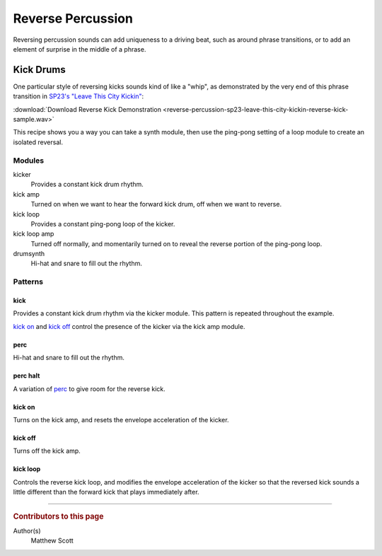 ==================
Reverse Percussion
==================

..  svproject:: revkick
    :name: Reverse Kick Project
    :filename: reverse-percussion-revkick

..  svmodule:: revkick.*

Reversing percussion sounds can add uniqueness to a driving beat,
such as around phrase transitions, or to add an element of surprise
in the middle of a phrase.

Kick Drums
==========

One particular style of reversing kicks sounds kind of like a "whip",
as demonstrated by the very end of this phrase transition in
`SP23's "Leave This City Kickin" <https://sp23.bandcamp.com/album/leave-this-city-kickin>`__:

:download:`Download Reverse Kick Demonstration <reverse-percussion-sp23-leave-this-city-kickin-reverse-kick-sample.wav>`

This recipe shows you a way you can take a synth module,
then use the ping-pong setting of a loop module to create an isolated reversal.

..  svprojectaudio:: revkick
    :filename: reverse-percussion
    :start: 0
    :duration: 10
    :fadeout: 2

..  sunvoxfile:: revkick
    :filename: project

Modules
-------

kicker
  Provides a constant kick drum rhythm.

kick amp
  Turned on when we want to hear the forward kick drum,
  off when we want to reverse.

kick loop
  Provides a constant ping-pong loop of the kicker.

kick loop amp
  Turned off normally, and momentarily turned on to reveal
  the reverse portion of the ping-pong loop.

drumsynth
  Hi-hat and snare to fill out the rhythm.

..  svmodulegraph:: revkick
    :style: full

Patterns
--------

..  svpattern:: revkick.*

kick
....

Provides a constant kick drum rhythm via the kicker module.
This pattern is repeated throughout the example.

`kick on`_ and `kick off`_ control the presence of the kicker
via the kick amp module.

..  svpatterntable:: revkick.kick

perc
....

Hi-hat and snare to fill out the rhythm.

..  svpatterntable:: revkick.perc

perc halt
.........

A variation of perc_ to give room for the reverse kick.

..  svpatterntable:: revkick.perc_halt

kick on
.......

Turns on the kick amp, and resets the envelope acceleration of the kicker.

..  svpatterntable:: revkick.kick_on

kick off
........

Turns off the kick amp.

..  svpatterntable:: revkick.kick_off

kick loop
.........

Controls the reverse kick loop, and modifies the envelope acceleration of
the kicker so that the reversed kick sounds a little different than
the forward kick that plays immediately after.

..  svpatterntable:: revkick.kick_loop

----

..  rubric:: Contributors to this page

Author(s)
  Matthew Scott
